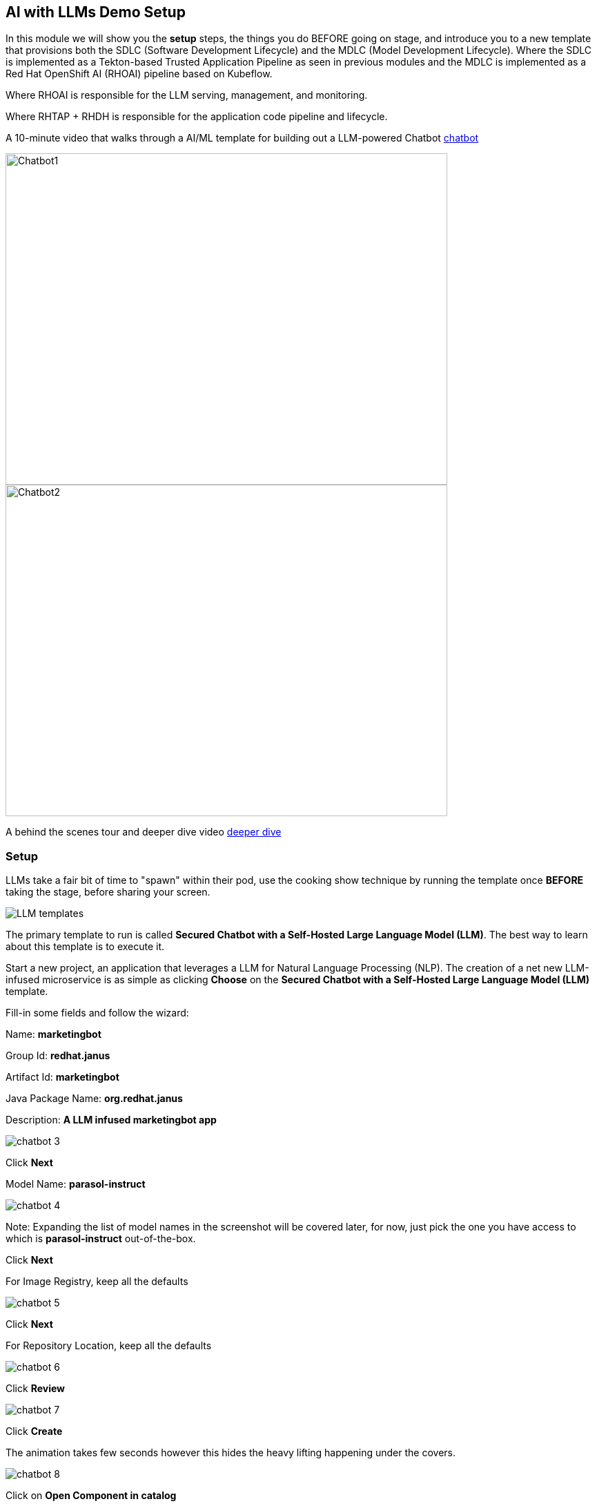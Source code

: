 == AI with LLMs Demo Setup

In this module we will show you the *setup* steps, the things you do BEFORE going on stage,  and introduce you to a new template that provisions both the SDLC (Software Development Lifecycle) and the MDLC (Model Development Lifecycle). Where the SDLC is implemented as a Tekton-based Trusted Application Pipeline as seen in previous modules and the MDLC is implemented as a Red Hat OpenShift AI (RHOAI) pipeline based on Kubeflow. 

Where RHOAI is responsible for the LLM serving, management, and monitoring.  

Where RHTAP + RHDH is responsible for the application code pipeline and lifecycle.  

A 10-minute video that walks through a AI/ML template for building out a LLM-powered Chatbot https://www.youtube.com/watch?v=4YS0wuUpfAo[chatbot]

image::chatbot-1.png[Chatbot1, width=640, height=480]

image::chatbot-2.png[Chatbot2, width=640, height=480]

A behind the scenes tour and deeper dive video https://www.youtube.com/watch?v=9R1yRNHFpGU[deeper dive]


=== Setup

LLMs take a fair bit of time to "spawn" within their pod, use the cooking show technique by running the template once *BEFORE* taking the stage, before sharing your screen. 

image::LLM-templates.png[]

The primary template to run is called *Secured Chatbot with a Self-Hosted Large Language Model (LLM)*. The best way to learn about this template is to execute it. 

Start a new project, an application that leverages a LLM for Natural Language Processing (NLP).  The creation of a net new LLM-infused microservice is as simple as clicking *Choose* on the *Secured Chatbot with a Self-Hosted Large Language Model (LLM)* template.  

Fill-in some fields and follow the wizard:

Name: *marketingbot*

Group Id: *redhat.janus*

Artifact Id: *marketingbot*

Java Package Name: *org.redhat.janus*

Description: *A LLM infused marketingbot app*

image::chatbot-3.png[]

Click *Next*

Model Name: *parasol-instruct*

image::chatbot-4.png[]

Note: Expanding the list of model names in the screenshot will be covered later, for now, just pick the one you have access to which is *parasol-instruct* out-of-the-box.

Click *Next*

For Image Registry, keep all the defaults

image::chatbot-5.png[]

Click *Next*

For Repository Location, keep all the defaults

image::chatbot-6.png[]

Click *Review*

image::chatbot-7.png[]

Click *Create*

The animation takes few seconds however this hides the heavy lifting happening under the covers.

image::chatbot-8.png[]

Click on *Open Component in catalog*

image::chatbot-9.png[]

Click on *CD* tab

image::chatbot-10.png[]

Look for *Healthy* under the *-ai-build* application

Click on the *Overview tab* and then *RHOAI Data Science Project*

image::chatbot-11.png[]

Login in via *rhsso* and the provided password

Look at the *Deployed Models* section, it is very likely that you do not yet have a green check mark indicating that the model server is in fact up.  It can take several minutes for the model server to be ready.

image::chatbot-12.png[]

The green check mark is important.  Again, use the cooking show technique and "pull the baked cake out of the oven".

image::chatbot-13.png[]

Now, you are ready to begin the basic demo flow. 









